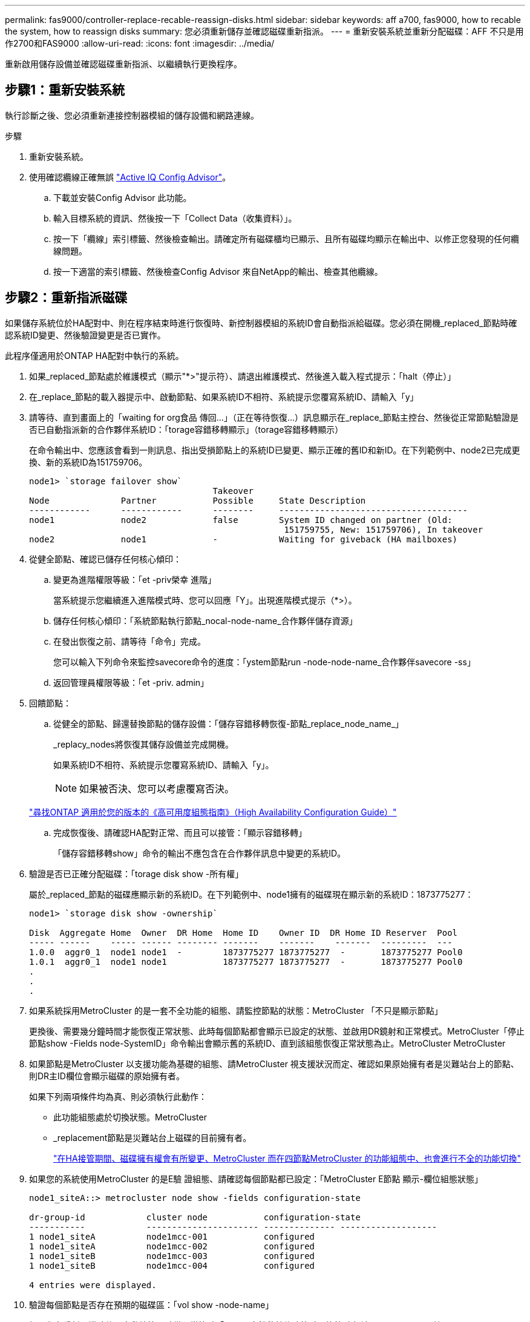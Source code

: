 ---
permalink: fas9000/controller-replace-recable-reassign-disks.html 
sidebar: sidebar 
keywords: aff a700, fas9000, how to recable the system, how to reassign disks 
summary: 您必須重新儲存並確認磁碟重新指派。 
---
= 重新安裝系統並重新分配磁碟：AFF 不只是用作2700和FAS9000
:allow-uri-read: 
:icons: font
:imagesdir: ../media/


[role="lead"]
重新啟用儲存設備並確認磁碟重新指派、以繼續執行更換程序。



== 步驟1：重新安裝系統

[role="lead"]
執行診斷之後、您必須重新連接控制器模組的儲存設備和網路連線。

.步驟
. 重新安裝系統。
. 使用確認纜線正確無誤 https://mysupport.netapp.com/site/tools/tool-eula/activeiq-configadvisor["Active IQ Config Advisor"]。
+
.. 下載並安裝Config Advisor 此功能。
.. 輸入目標系統的資訊、然後按一下「Collect Data（收集資料）」。
.. 按一下「纜線」索引標籤、然後檢查輸出。請確定所有磁碟櫃均已顯示、且所有磁碟均顯示在輸出中、以修正您發現的任何纜線問題。
.. 按一下適當的索引標籤、然後檢查Config Advisor 來自NetApp的輸出、檢查其他纜線。






== 步驟2：重新指派磁碟

[role="lead"]
如果儲存系統位於HA配對中、則在程序結束時進行恢復時、新控制器模組的系統ID會自動指派給磁碟。您必須在開機_replaced_節點時確認系統ID變更、然後驗證變更是否已實作。

[role="lead"]
此程序僅適用於ONTAP HA配對中執行的系統。

. 如果_replaced_節點處於維護模式（顯示"*>"提示符）、請退出維護模式、然後進入載入程式提示：「halt（停止）」
. 在_replace_節點的載入器提示中、啟動節點、如果系統ID不相符、系統提示您覆寫系統ID、請輸入「y」
. 請等待、直到畫面上的「waiting for org食品 傳回...」（正在等待恢復...）訊息顯示在_replace_節點主控台、然後從正常節點驗證是否已自動指派新的合作夥伴系統ID：「torage容錯移轉顯示」（torage容錯移轉顯示）
+
在命令輸出中、您應該會看到一則訊息、指出受損節點上的系統ID已變更、顯示正確的舊ID和新ID。在下列範例中、node2已完成更換、新的系統ID為151759706。

+
[listing]
----
node1> `storage failover show`
                                    Takeover
Node              Partner           Possible     State Description
------------      ------------      --------     -------------------------------------
node1             node2             false        System ID changed on partner (Old:
                                                  151759755, New: 151759706), In takeover
node2             node1             -            Waiting for giveback (HA mailboxes)
----
. 從健全節點、確認已儲存任何核心傾印：
+
.. 變更為進階權限等級：「et -priv榮幸 進階」
+
當系統提示您繼續進入進階模式時、您可以回應「Y」。出現進階模式提示（*>）。

.. 儲存任何核心傾印：「系統節點執行節點_nocal-node-name_合作夥伴儲存資源」
.. 在發出恢復之前、請等待「命令」完成。
+
您可以輸入下列命令來監控savecore命令的進度：「ystem節點run -node-node-name_合作夥伴savecore -ss」

.. 返回管理員權限等級：「et -priv. admin」


. 回饋節點：
+
.. 從健全的節點、歸還替換節點的儲存設備：「儲存容錯移轉恢復-節點_replace_node_name_」
+
_replacy_nodes將恢復其儲存設備並完成開機。

+
如果系統ID不相符、系統提示您覆寫系統ID、請輸入「y」。

+

NOTE: 如果被否決、您可以考慮覆寫否決。

+
http://mysupport.netapp.com/documentation/productlibrary/index.html?productID=62286["尋找ONTAP 適用於您的版本的《高可用度組態指南》（High Availability Configuration Guide）"]

.. 完成恢復後、請確認HA配對正常、而且可以接管：「顯示容錯移轉」
+
「儲存容錯移轉show」命令的輸出不應包含在合作夥伴訊息中變更的系統ID。



. 驗證是否已正確分配磁碟：「torage disk show -所有權」
+
屬於_replaced_節點的磁碟應顯示新的系統ID。在下列範例中、node1擁有的磁碟現在顯示新的系統ID：1873775277：

+
[listing]
----
node1> `storage disk show -ownership`

Disk  Aggregate Home  Owner  DR Home  Home ID    Owner ID  DR Home ID Reserver  Pool
----- ------    ----- ------ -------- -------    -------    -------  ---------  ---
1.0.0  aggr0_1  node1 node1  -        1873775277 1873775277  -       1873775277 Pool0
1.0.1  aggr0_1  node1 node1           1873775277 1873775277  -       1873775277 Pool0
.
.
.
----
. 如果系統採用MetroCluster 的是一套不全功能的組態、請監控節點的狀態：MetroCluster 「不只是顯示節點」
+
更換後、需要幾分鐘時間才能恢復正常狀態、此時每個節點都會顯示已設定的狀態、並啟用DR鏡射和正常模式。MetroCluster「停止節點show -Fields node-SystemID」命令輸出會顯示舊的系統ID、直到該組態恢復正常狀態為止。MetroCluster MetroCluster

. 如果節點是MetroCluster 以支援功能為基礎的組態、請MetroCluster 視支援狀況而定、確認如果原始擁有者是災難站台上的節點、則DR主ID欄位會顯示磁碟的原始擁有者。
+
如果下列兩項條件均為真、則必須執行此動作：

+
** 此功能組態處於切換狀態。MetroCluster
** _replacement節點是災難站台上磁碟的目前擁有者。
+
https://docs.netapp.com/us-en/ontap-metrocluster/manage/concept_understanding_mcc_data_protection_and_disaster_recovery.html#disk-ownership-changes-during-ha-takeover-and-metrocluster-switchover-in-a-four-node-metrocluster-configuration["在HA接管期間、磁碟擁有權會有所變更、MetroCluster 而在四節點MetroCluster 的功能組態中、也會進行不全的功能切換"]



. 如果您的系統使用MetroCluster 的是E驗 證組態、請確認每個節點都已設定：「MetroCluster E節點 顯示-欄位組態狀態」
+
[listing]
----
node1_siteA::> metrocluster node show -fields configuration-state

dr-group-id            cluster node           configuration-state
-----------            ---------------------- -------------- -------------------
1 node1_siteA          node1mcc-001           configured
1 node1_siteA          node1mcc-002           configured
1 node1_siteB          node1mcc-003           configured
1 node1_siteB          node1mcc-004           configured

4 entries were displayed.
----
. 驗證每個節點是否存在預期的磁碟區：「vol show -node-name」
. 如果您在重新開機時停用自動接管、請從正常節點「torage容錯移轉修改節點置換節點名稱-onreboottrue」啟用

